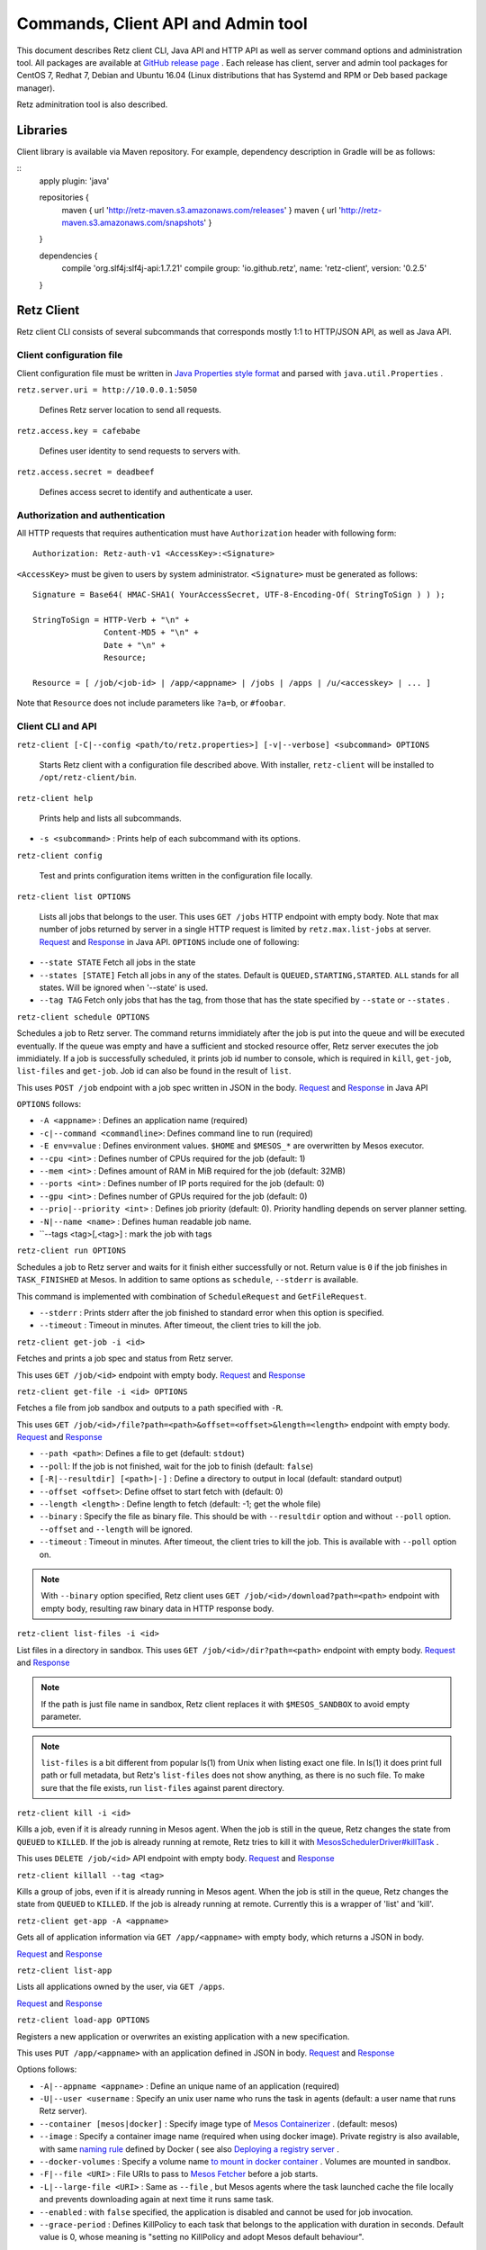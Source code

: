 Commands, Client API and Admin tool
===================================

This document describes Retz client CLI, Java API and HTTP API as well
as server command options and administration tool. All packages are
available at `GitHub release page
<https://github.com/retz/retz/releases>`_ . Each release has client,
server and admin tool packages for CentOS 7, Redhat 7, Debian and
Ubuntu 16.04 (Linux distributions that has Systemd and RPM or Deb
based package manager).

Retz adminitration tool is also described.

Libraries
---------

Client library is available via Maven repository. For example,
dependency description in Gradle will be as follows:

::
  apply plugin: 'java'

  repositories {
      maven { url 'http://retz-maven.s3.amazonaws.com/releases' }
      maven { url 'http://retz-maven.s3.amazonaws.com/snapshots' }
  }

  dependencies {
    compile 'org.slf4j:slf4j-api:1.7.21'
    compile group: 'io.github.retz', name: 'retz-client', version: '0.2.5'
  }




Retz Client
-----------

Retz client CLI consists of several subcommands that corresponds
mostly 1:1 to HTTP/JSON API, as well as Java API.

Client configuration file
~~~~~~~~~~~~~~~~~~~~~~~~~

Client configuration file must be written in `Java Properties style
format
<https://docs.oracle.com/javase/tutorial/essential/environment/properties.html>`_
and parsed with ``java.util.Properties`` .


``retz.server.uri = http://10.0.0.1:5050``

   Defines Retz server location to send all requests.

``retz.access.key = cafebabe``

   Defines user identity to send requests to servers with.

``retz.access.secret = deadbeef``

   Defines access secret to identify and authenticate a user.


Authorization and authentication
~~~~~~~~~~~~~~~~~~~~~~~~~~~~~~~~

All HTTP requests that requires authentication must have
``Authorization`` header with following form::

  Authorization: Retz-auth-v1 <AccessKey>:<Signature>

``<AccessKey>`` must be given to users by system administrator.
``<Signature>`` must be generated as follows::

    Signature = Base64( HMAC-SHA1( YourAccessSecret, UTF-8-Encoding-Of( StringToSign ) ) );

    StringToSign = HTTP-Verb + "\n" +
                   Content-MD5 + "\n" +
                   Date + "\n" +
                   Resource;

    Resource = [ /job/<job-id> | /app/<appname> | /jobs | /apps | /u/<accesskey> | ... ]

Note that ``Resource`` does not include parameters like ``?a=b``, or
``#foobar``.

Client CLI and API
~~~~~~~~~~~~~~~~~~

``retz-client [-C|--config <path/to/retz.properties>] [-v|--verbose] <subcommand> OPTIONS``

   Starts Retz client with a configuration file described above.
   With installer, ``retz-client`` will be installed to ``/opt/retz-client/bin``.

``retz-client help``

   Prints help and lists all subcommands.

* ``-s <subcommand>`` :   Prints help of each subcommand with its options.

``retz-client config``

   Test and prints configuration items written in the configuration file locally.

``retz-client list OPTIONS``

   Lists all jobs that belongs to the user. This uses ``GET /jobs``
   HTTP endpoint with empty body. Note that max number of jobs returned by server
   in a single HTTP request is limited by ``retz.max.list-jobs`` at server.
   `Request
   <https://retz.github.io/javadoc/io/github/retz/protocol/ListJobRequest.html>`_
   and `Response
   <https://retz.github.io/javadoc/io/github/retz/protocol/ListJobResponse.html>`_
   in Java API. ``OPTIONS`` include one of following:

* ``--state STATE`` Fetch all jobs in the state
* ``--states [STATE]`` Fetch all jobs in any of the states. Default is ``QUEUED,STARTING,STARTED``.
  ``ALL`` stands for all states. Will be ignored when '--state' is used.
* ``--tag TAG`` Fetch only jobs that has the tag, from those that has the
  state specified by ``--state`` or ``--states`` .

``retz-client schedule OPTIONS``

Schedules a job to Retz server. The command returns immidiately after
the job is put into the queue and will be executed eventually. If the
queue was empty and have a sufficient and stocked resource offer, Retz
server executes the job immidiately. If a job is successfully
scheduled, it prints job id number to console, which is required in
``kill``, ``get-job``, ``list-files`` and ``get-job``. Job id can also
be found in the result of ``list``.

This uses ``POST /job`` endpoint with a job spec written in JSON in
the body.  `Request
<https://retz.github.io/javadoc/io/github/retz/protocol/ScheduleRequest.html>`_
and `Response
<https://retz.github.io/javadoc/io/github/retz/protocol/ScheduleResponse.html>`_
in Java API


``OPTIONS`` follows:

* ``-A <appname>`` : Defines an application name (required)
* ``-c|--command <commandline>``:   Defines command line to run (required)
* ``-E env=value`` : Defines environment values. ``$HOME`` and
  ``$MESOS_*`` are overwritten by Mesos executor.
* ``--cpu <int>``        :   Defines number of CPUs required for the job (default: 1)
* ``--mem <int>``        :   Defines amount of RAM in MiB required for the job (default: 32MB)
* ``--ports <int>``      :   Defines number of IP ports required for the job (default: 0)
* ``--gpu <int>``        :   Defines number of GPUs required for the job (default: 0)
* ``--prio|--priority <int>``       :   Defines job priority (default: 0). Priority handling depends on server planner setting.
* ``-N|--name <name>``  :   Defines human readable job name.
* ``--tags <tag>[,<tag>] : mark the job with tags

``retz-client run OPTIONS``

Schedules a job to Retz server and waits for it finish either
successfully or not. Return value is ``0`` if the job finishes in
``TASK_FINISHED`` at Mesos. In addition to same options as
``schedule``, ``--stderr`` is available.

This command is implemented with combination of ``ScheduleRequest``
and ``GetFileRequest``.

* ``--stderr`` : Prints stderr after the job finished to standard error when this option is specified.
* ``--timeout`` : Timeout in minutes. After timeout, the client tries to kill the job.


``retz-client get-job -i <id>``

Fetches and prints a job spec and status from Retz server.

This uses ``GET /job/<id>`` endpoint with empty body.  `Request
<https://retz.github.io/javadoc/io/github/retz/protocol/GetJobRequest.html>`_
and `Response
<https://retz.github.io/javadoc/io/github/retz/protocol/GetJobResponse.html>`_

``retz-client get-file -i <id> OPTIONS``

Fetches a file from job sandbox and outputs to a path specified with
``-R``.

This uses ``GET /job/<id>/file?path=<path>&offset=<offset>&length=<length>`` endpoint
with empty body.
`Request <https://retz.github.io/javadoc/io/github/retz/protocol/GetFileRequest.html>`_
and
`Response <https://retz.github.io/javadoc/io/github/retz/protocol/GetFileResponse.html>`_

* ``--path <path>``: Defines a file to get (default: ``stdout``)
* ``--poll``: If the job is not finished, wait for the job to finish (default: ``false``)
* ``[-R|--resultdir] [<path>|-]`` : Define a directory to output in local (default: standard output)
* ``--offset <offset>``: Define offset to start fetch with (default: 0)
* ``--length <length>`` : Define length to fetch (default: -1; get the whole file)
* ``--binary`` : Specify the file as binary file. This should be with ``--resultdir`` option
  and without ``--poll`` option. ``--offset`` and ``--length`` will be ignored.
* ``--timeout`` : Timeout in minutes. After timeout, the client tries to kill the job.
  This is available with ``--poll`` option on.

.. note:: With ``--binary`` option specified, Retz client uses ``GET /job/<id>/download?path=<path>``
          endpoint with empty body, resulting raw binary data in HTTP response body.

``retz-client list-files -i <id>``

List files in a directory in sandbox. This uses ``GET /job/<id>/dir?path=<path>`` endpoint with empty body.
`Request
<https://retz.github.io/javadoc/io/github/retz/protocol/ListFilesRequest.html>`_
and `Response
<https://retz.github.io/java/doc/io/github/retz/protocol/ListFilesResponse.html>`_

.. note:: If the path is just file name in sandbox, Retz client
          replaces it with ``$MESOS_SANDBOX`` to avoid empty
          parameter.

.. note:: ``list-files`` is a bit different from popular ls(1) from Unix
          when listing exact one file. In ls(1) it does print full
          path or full metadata, but Retz's ``list-files`` does not show
          anything, as there is no such file. To make sure that the
          file exists, run ``list-files`` against parent directory.

``retz-client kill -i <id>``

Kills a job, even if it is already running in Mesos agent. When the
job is still in the queue, Retz changes the state from ``QUEUED`` to
``KILLED``. If the job is already running at remote, Retz tries to
kill it with `MesosSchedulerDriver#killTask
<http://mesos.apache.org/api/latest/java/org/apache/mesos/MesosSchedulerDriver.html#killTask(org.apache.mesos.Protos.TaskID)>`_
.

This uses ``DELETE /job/<id>`` API endpoint with empty body. `Request
<https://retz.github.io/javadoc/io/github/retz/protocol/KillRequest.html>`_
and `Response
<https://retz.github.io/java/doc/io/github/retz/protocol/KillResponse.html>`_

``retz-client killall --tag <tag>``

Kills a group of jobs, even if it is already running in Mesos agent. When the
job is still in the queue, Retz changes the state from ``QUEUED`` to
``KILLED``. If the job is already running at remote. Currently this is a wrapper
of 'list' and 'kill'.

``retz-client get-app -A <appname>``

Gets all of application information via ``GET /app/<appname>`` with
empty body, which returns a JSON in body.

`Request
<https://retz.github.io/javadoc/io/github/retz/protocol/GetAppRequest.html>`_
and `Response
<https://retz.github.io/java/doc/io/github/retz/protocol/GetAppResponse.html>`_

``retz-client list-app``

Lists all applications owned by the user, via ``GET /apps``.

`Request <https://retz.github.io/javadoc/io/github/retz/protocol/ListAppRequest.html>`_ and `Response <https://retz.github.io/java/doc/io/github/retz/protocol/ListAppResponse.html>`_

``retz-client load-app OPTIONS``

Registers a new application or overwrites an existing application with
a new specification.

This uses ``PUT /app/<appname>`` with an application defined in JSON
in body. `Request
<https://retz.github.io/javadoc/io/github/retz/protocol/LoadAppRequest.html>`_
and `Response
<https://retz.github.io/java/doc/io/github/retz/protocol/LoadAppResponse.html>`_

Options follows:

* ``-A|--appname <appname>`` : Define an unique name of an application (required)
* ``-U|--user <username`` : Specify an unix user name who runs the
  task in agents (default: a user name that runs Retz server).
* ``--container [mesos|docker]`` : Specify image type of `Mesos
  Containerizer
  <http://mesos.apache.org/documentation/latest/container-image/>`_
  . (default: mesos)
* ``--image`` : Specify a container image name (required when using
  docker image). Private registry is also available, with same `naming
  rule <https://docs.docker.com/registry/introduction/>`_ defined by
  Docker ( see also `Deploying a registry server
  <https://docs.docker.com/registry/deploying/>`_ .
* ``--docker-volumes`` : Specify a volume name `to mount in docker
  container
  <https://docs.docker.com/engine/tutorials/dockervolumes/>`_
  . Volumes are mounted in sandbox.
* ``-F|--file <URI>`` : File URIs to pass to `Mesos Fetcher
  <http://mesos.apache.org/documentation/latest/fetcher/>`_ before a
  job starts.
* ``-L|--large-file <URI>`` : Same as ``--file`` , but Mesos agents
  where the task launched cache the file locally and prevents
  downloading again at next time it runs same task.
* ``--enabled`` : with ``false`` specified, the application is
  disabled and cannot be used for job invocation.
* ``--grace-period`` : Defines KillPolicy to each task that belongs
  to the application with duration in seconds. Default value is 0,
  whose meaning is "setting no KillPolicy and adopt Mesos default
  behaviour".

Other HTTP endpoints
~~~~~~~~~~~~~~~~~~~~

Retz server also works as HTTP server supporting following endpoints:

* ``/`` : An URL that provides human readable web page for browsers.
* ``/ping`` : A monitoring check URL for Java clients and simple HTTP
  clients like cURL. `Client#ping()` is a method for this.
* ``/status`` : A health check URL for Java clients. It returns
  `StatusResponse
  <https://retz.github.io/javadoc/io/github/retz/protocol/StatusResponse.html>`_
  JSON in body.

These endpoints do not require authorization.

Retz Server
-----------


``retz-server [-C|--config <path/to/retz.properties>] [-M|--mode local|mesos]``


Starts Retz server, writing logs out to standard output.
With installer, ``retz-server`` will be installed to ``/opt/retz-server/bin``.


* ``-C </opt/retz-server/etc/retz.properties>``: Specify configuration
  file location.
* ``--config </opt/retz-server/etc/retz.properties>``: Syntax sugar of
  ``-C`` .
* ``-M [local|mesos]`` : Scheduler mode. It is to connect to Mesos
   master.  ``local`` is to test Retz HTTP/JSON API without connecting
   to Mesos (default value: ``mesos``)
* ``--mode [local|mesos]``: Syntax sugar of ``-M`` .

Optionally Retz can be started with just Java command fat jar file (
e.g. ``retz-server-0.0.33-all.jar`` ), as follows:

.. code-block:: sh

   java -jar path/to/retz-server-0.0.33-all.jar -C path/to/retz.properties



Server configuration file
~~~~~~~~~~~~~~~~~~~~~~~~~


* ``retz.mesos = localhost:5050``:   Mesos host name and port. (required)
* ``retz.mesos.role = retz`` : Set `a Mesos role <http://mesos.apache.org/documentation/latest/roles/>`_ name to
   register as a framework. If this is not specified, principal value
   is used for role name, too.
* ``retz.mesos.principal = retz``: Set `a Mesos principal <http://mesos.apache.org/documentation/latest/authorization/>`_
   name. Default value is ``retz``.
* ``retz.mesos.secret.file = path/to/secret-file``: If `authentication in Mesos
   <http://mesos.apache.org/documentation/latest/authentication/>`_ is
   enabled, set a file name that has secret to access Mesos.
* ``retz.mesos.refuse = 3`` : (sort of) interval of resource offer from Mesos
* ``retz.bind = http://localhost:9090``: A URL and port number to
   listen. If the scheme is ``https`` Retz tries to serve as an HTTPS
   server with keys defined with ``retz.tls.*`` properties. This value
   **must** match with ``retz.server.uri`` in clients' configuration.

   Although the default address is ``localhost``, it is recommended to
   use IP address that is accessible from external nodes.

* ``retz.authentication = true``:   Enable authentication between client and server. If this is false,
   Retz server does no verification and authentication on server side.
   (``retz.access.key`` is still required in client configuration to
   identify job and application owner)
* ``retz.access.key = deadbeef``:    Define first user's key
* ``retz.access.secret = cafebabe``:    Define first user's secret
* ``retz.max.running = 128``:    Limit of simultaneous job execution
* ``retz.max.stock = 16``:
* ``retz.max.cpus = 8``: Max size of a job (memory and disk are in MBs)
* ``retz.max.mem = 31744``
* ``retz.max.gpus = 0``: Sets GPU_RESOURCES aas GPU-enabled framework when max.gpus > 0
* ``retz.max.ports = 10``
* ``retz.max.disk = 1024``
* ``retz.max.list-jobs = 65536`` Max number of jobs that is allowed to retrieve from client

* ``retz.database.url = jdbc:h2:mem:retz-server;DB_CLOSE_DELAY=-1`` : JDBC access URL
* ``retz.database.driver = org.h2.Driver`` : JDBC Driver name
* ``retz.database.user =`` : Database access user name
* ``retz.database.pass =`` : Database access passwoord

* ``retz.tls.keystore.file =``
* ``retz.tls.keystore.pass =``
* ``retz.tls.truststore.file =``
* ``retz.tls.truststore.pass =``
* ``retz.tls.insecure = false``

* ``retz.planner.name = naive`` : Planner setting. Must be either "naive" or "priority".
* ``retz.jmx.port = 9999`` : JMX port number to listen on. Note that server only binds
  loopback address.

* ``retz.gc = true`` : A knob to turn off automatic job garbage collection
* ``retz.gc.leeway = 7 * 86400`` : Leeway seconds where finished/killed jobs are deleted
* ``retz.gc.interval = 600`` : Interval in seconds that old job garbage collection
  process is invoked

Planner choice

naive
  Setting ``naive`` is default option; server sets up ``NaivePlanner`` as planner object.
  Job sorting is based on job IDs, which is sequencially generated. With this, jobs are
  executed on scheduled time order.
priority
  Setting ``priority`` lets server set up ``PriorityPlanner`` as planner object. With
  priority planner, Retz chooses a job based on priority, and next scheduled time order.
  The number or priority can be given by ``-prio`` option at CLI for example. It must
  range from -20 to 19, defaults to 0. Altough the range is like Unix nice, but it is
  different as Unix nice is used for timeslice. Retz's priority planner uses this value
  just for ordering of jobs like IDs.


Retz Administartion Tool
------------------------

``retz-admin`` is an administration tool that supports
``create-user``, ``disable-user``, ``enable-user``, ``list-user`` and
``usage``. With installer, ``retz-admin`` will be installed to
``/opt/retz-admin/bin``.

Administration tool shares configuration file with server (or give it by ``-C`` option
as well) to see common ``retz.jmx.port``.
